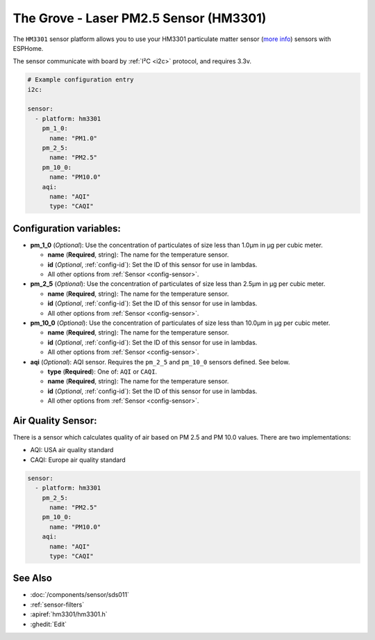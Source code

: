 The Grove - Laser PM2.5 Sensor (HM3301)
=======================================

.. seo::
    :description: Instructions for setting up HM3301 Particulate matter sensor
    :image: hm3301.png

The ``HM3301`` sensor platform allows you to use your HM3301 particulate matter sensor
(`more info <http://wiki.seeedstudio.com/Grove-Laser_PM2.5_Sensor-HM3301>`__)
sensors with ESPHome.

The sensor communicate with board by :ref:`I²C <i2c>` protocol, and requires 3.3v.

.. code-block:: yaml

    # Example configuration entry
    i2c:

    sensor:
      - platform: hm3301
        pm_1_0:
          name: "PM1.0"
        pm_2_5:
          name: "PM2.5"
        pm_10_0:
          name: "PM10.0"
        aqi:
          name: "AQI"
          type: "CAQI"

Configuration variables:
------------------------

- **pm_1_0** (*Optional*): Use the concentration of particulates of size less than 1.0µm in µg per cubic meter.

  - **name** (**Required**, string): The name for the temperature sensor.
  - **id** (*Optional*, :ref:`config-id`): Set the ID of this sensor for use in lambdas.
  - All other options from :ref:`Sensor <config-sensor>`.

- **pm_2_5** (*Optional*): Use the concentration of particulates of size less than 2.5µm in µg per cubic meter.

  - **name** (**Required**, string): The name for the temperature sensor.
  - **id** (*Optional*, :ref:`config-id`): Set the ID of this sensor for use in lambdas.
  - All other options from :ref:`Sensor <config-sensor>`.

- **pm_10_0** (*Optional*): Use the concentration of particulates of size less than 10.0µm in µg per cubic meter.

  - **name** (**Required**, string): The name for the temperature sensor.
  - **id** (*Optional*, :ref:`config-id`): Set the ID of this sensor for use in lambdas.
  - All other options from :ref:`Sensor <config-sensor>`.

- **aqi** (*Optional*): AQI sensor. Requires the ``pm_2_5`` and ``pm_10_0`` sensors defined. See below.

  - **type** (**Required**): One of: ``AQI`` or ``CAQI``.
  - **name** (**Required**, string): The name for the temperature sensor.
  - **id** (*Optional*, :ref:`config-id`): Set the ID of this sensor for use in lambdas.
  - All other options from :ref:`Sensor <config-sensor>`.

Air Quality Sensor:
-------------------

There is a sensor which calculates quality of air based on PM 2.5 and PM 10.0 values.
There are two implementations:

- AQI: USA air quality standard
- CAQI: Europe air quality standard

.. code-block:: yaml

    sensor:
      - platform: hm3301
        pm_2_5:
          name: "PM2.5"
        pm_10_0:
          name: "PM10.0"
        aqi:
          name: "AQI"
          type: "CAQI"


See Also
--------

- :doc:`/components/sensor/sds011`
- :ref:`sensor-filters`
- :apiref:`hm3301/hm3301.h`
- :ghedit:`Edit`
